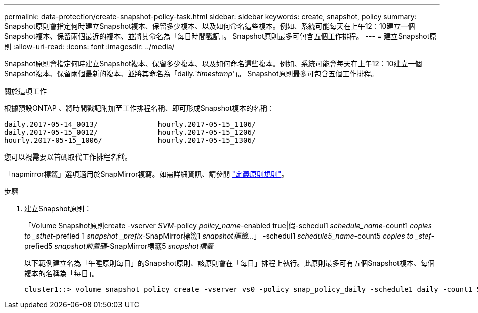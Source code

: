 ---
permalink: data-protection/create-snapshot-policy-task.html 
sidebar: sidebar 
keywords: create, snapshot, policy 
summary: Snapshot原則會指定何時建立Snapshot複本、保留多少複本、以及如何命名這些複本。例如、系統可能每天在上午12：10建立一個Snapshot複本、保留兩個最近的複本、並將其命名為「每日時間戳記」。 Snapshot原則最多可包含五個工作排程。 
---
= 建立Snapshot原則
:allow-uri-read: 
:icons: font
:imagesdir: ../media/


[role="lead"]
Snapshot原則會指定何時建立Snapshot複本、保留多少複本、以及如何命名這些複本。例如、系統可能會每天在上午12：10建立一個Snapshot複本、保留兩個最新的複本、並將其命名為「daily.`_timestamp_'」。 Snapshot原則最多可包含五個工作排程。

.關於這項工作
根據預設ONTAP 、將時間戳記附加至工作排程名稱、即可形成Snapshot複本的名稱：

[listing]
----
daily.2017-05-14_0013/              hourly.2017-05-15_1106/
daily.2017-05-15_0012/              hourly.2017-05-15_1206/
hourly.2017-05-15_1006/             hourly.2017-05-15_1306/
----
您可以視需要以首碼取代工作排程名稱。

「napmirror標籤」選項適用於SnapMirror複寫。如需詳細資訊、請參閱 link:define-rule-policy-task.html["定義原則規則"]。

.步驟
. 建立Snapshot原則：
+
「Volume Snapshot原則create -vserver _SVM_-policy _policy_name_-enabled true|假-schedul1 _schedule_name_-count1 _copies to _sthet_-prefied 1 _snapshot _prefix_-SnapMirror標籤1 _snapshot標籤_...」 -schedul1 _schedule5_name_-count5 _copies to _stef_-prefied5 _snapshot前置碼_-SnapMirror標籤5 _snapshot標籤_

+
以下範例建立名為「午睡原則每日」的Snapshot原則、該原則會在「每日」排程上執行。此原則最多可有五個Snapshot複本、每個複本的名稱為「每日」。

+
[listing]
----
cluster1::> volume snapshot policy create -vserver vs0 -policy snap_policy_daily -schedule1 daily -count1 5 -snapmirror-label1 daily
----

